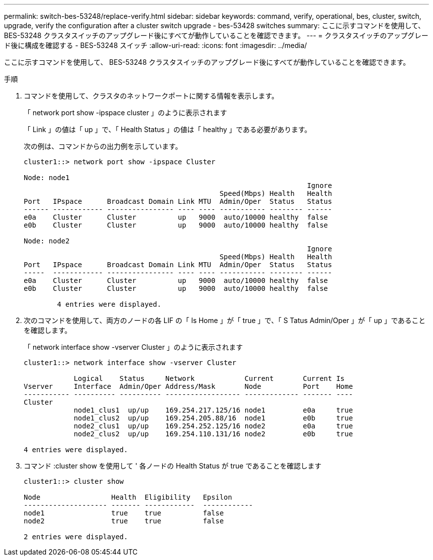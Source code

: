 ---
permalink: switch-bes-53248/replace-verify.html 
sidebar: sidebar 
keywords: command, verify, operational, bes, cluster, switch, upgrade, verify the configuration after a cluster switch upgrade - bes-53428 switches 
summary: ここに示すコマンドを使用して、 BES-53248 クラスタスイッチのアップグレード後にすべてが動作していることを確認できます。 
---
= クラスタスイッチのアップグレード後に構成を確認する - BES-53248 スイッチ
:allow-uri-read: 
:icons: font
:imagesdir: ../media/


[role="lead"]
ここに示すコマンドを使用して、 BES-53248 クラスタスイッチのアップグレード後にすべてが動作していることを確認できます。

.手順
. コマンドを使用して、クラスタのネットワークポートに関する情報を表示します。
+
「 network port show -ipspace cluster 」のように表示されます

+
「 Link 」の値は「 up 」で、「 Health Status 」の値は「 healthy 」である必要があります。

+
次の例は、コマンドからの出力例を示しています。

+
[listing]
----
cluster1::> network port show -ipspace Cluster

Node: node1
                                                                    Ignore
                                               Speed(Mbps) Health   Health
Port   IPspace      Broadcast Domain Link MTU  Admin/Oper  Status   Status
------ ------------ ---------------- ---- ---- ----------- -------- ------
e0a    Cluster      Cluster          up   9000  auto/10000 healthy  false
e0b    Cluster      Cluster          up   9000  auto/10000 healthy  false

Node: node2
                                                                    Ignore
                                               Speed(Mbps) Health   Health
Port   IPspace      Broadcast Domain Link MTU  Admin/Oper  Status   Status
-----  ------------ ---------------- ---- ---- ----------- -------- ------
e0a    Cluster      Cluster          up   9000  auto/10000 healthy  false
e0b    Cluster      Cluster          up   9000  auto/10000 healthy  false

	4 entries were displayed.
----
. 次のコマンドを使用して、両方のノードの各 LIF の「 Is Home 」が「 true 」で、「 S Tatus Admin/Oper 」が「 up 」であることを確認します。
+
「 network interface show -vserver Cluster 」のように表示されます

+
[listing]
----
cluster1::> network interface show -vserver Cluster

            Logical    Status     Network            Current       Current Is
Vserver     Interface  Admin/Oper Address/Mask       Node          Port    Home
----------- ---------- ---------- ------------------ ------------- ------- ----
Cluster
            node1_clus1  up/up    169.254.217.125/16 node1         e0a     true
            node1_clus2  up/up    169.254.205.88/16  node1         e0b     true
            node2_clus1  up/up    169.254.252.125/16 node2         e0a     true
            node2_clus2  up/up    169.254.110.131/16 node2         e0b     true

4 entries were displayed.
----
. コマンド :cluster show を使用して ' 各ノードの Health Status が true であることを確認します
+
[listing]
----
cluster1::> cluster show

Node                 Health  Eligibility   Epsilon
-------------------- ------- ------------  ------------
node1                true    true          false
node2                true    true          false

2 entries were displayed.
----

